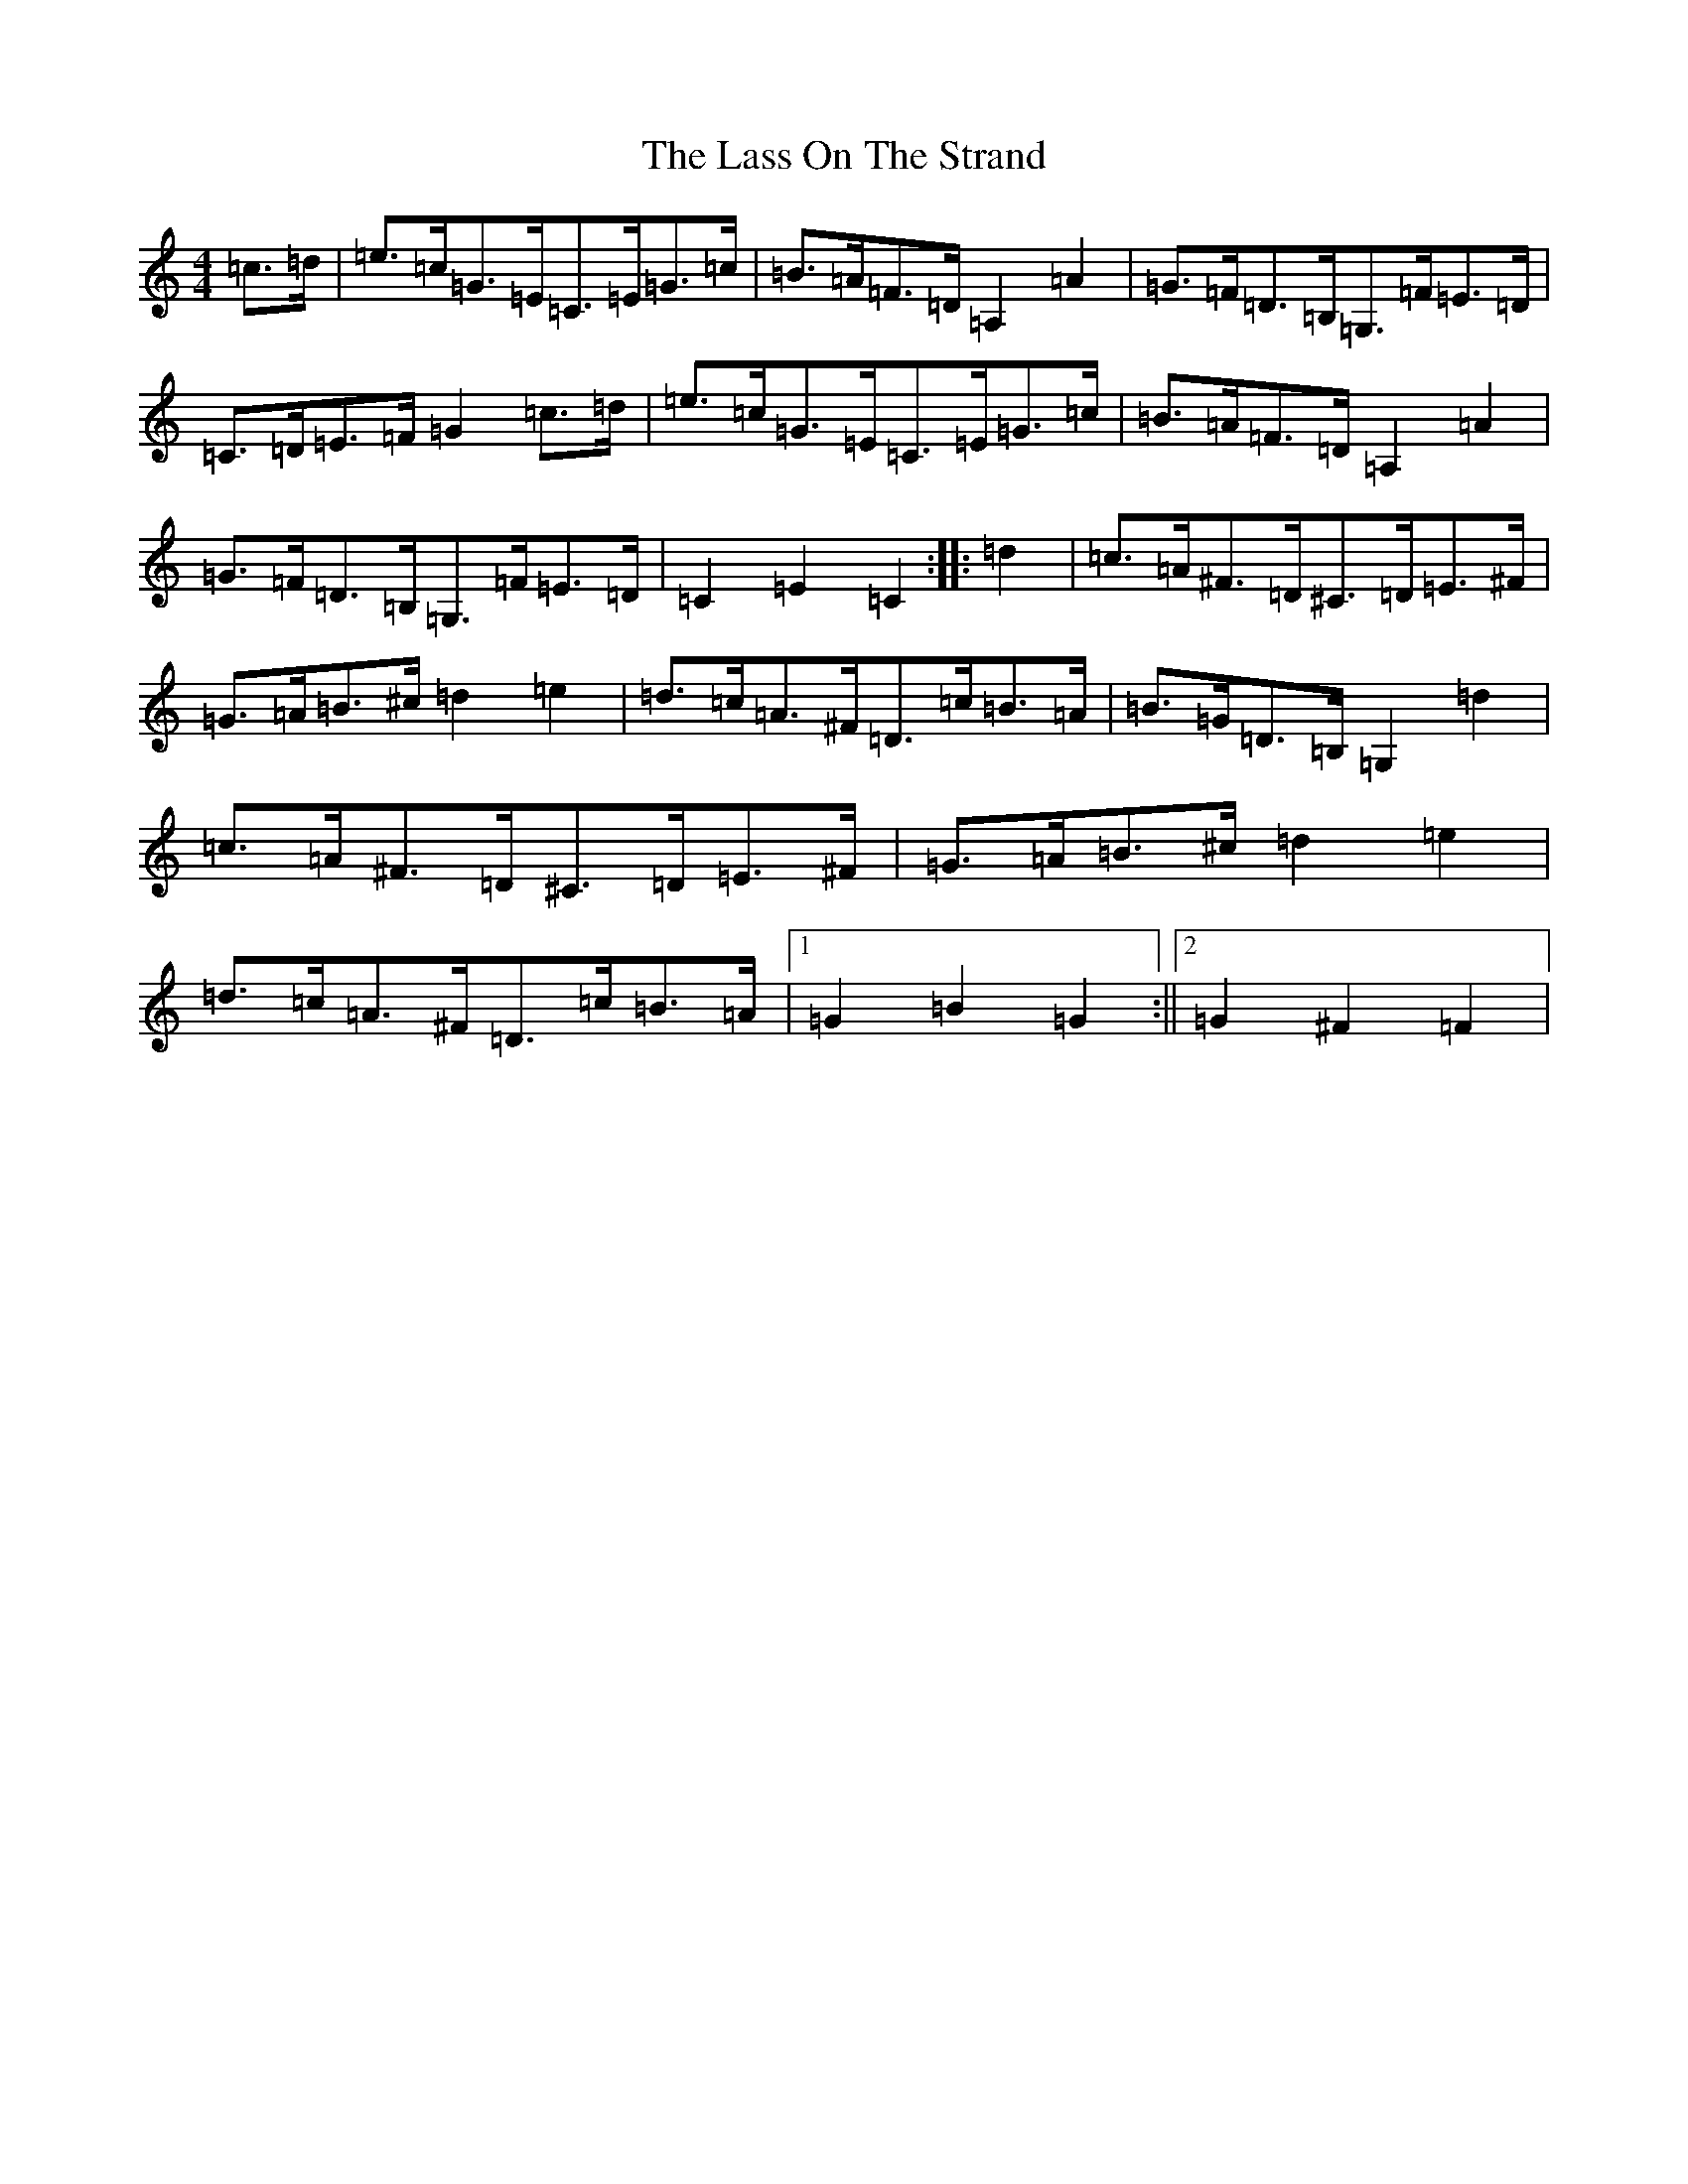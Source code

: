 X: 12133
T: Lass On The Strand, The
S: https://thesession.org/tunes/5241#setting5241
R: hornpipe
M:4/4
L:1/8
K: C Major
=c>=d|=e>=c=G>=E=C>=E=G>=c|=B>=A=F>=D=A,2=A2|=G>=F=D>=B,=G,>=F=E>=D|=C>=D=E>=F=G2=c>=d|=e>=c=G>=E=C>=E=G>=c|=B>=A=F>=D=A,2=A2|=G>=F=D>=B,=G,>=F=E>=D|=C2=E2=C2:||:=d2|=c>=A^F>=D^C>=D=E>^F|=G>=A=B>^c=d2=e2|=d>=c=A>^F=D>=c=B>=A|=B>=G=D>=B,=G,2=d2|=c>=A^F>=D^C>=D=E>^F|=G>=A=B>^c=d2=e2|=d>=c=A>^F=D>=c=B>=A|1=G2=B2=G2:||2=G2^F2=F2|